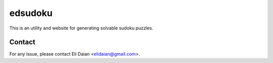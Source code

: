 edsudoku
========

This is an utility and website for generating solvable sudoku puzzles.

Contact
-------

For any issue, please contact Eli Daian <elidaian@gmail.com>.
